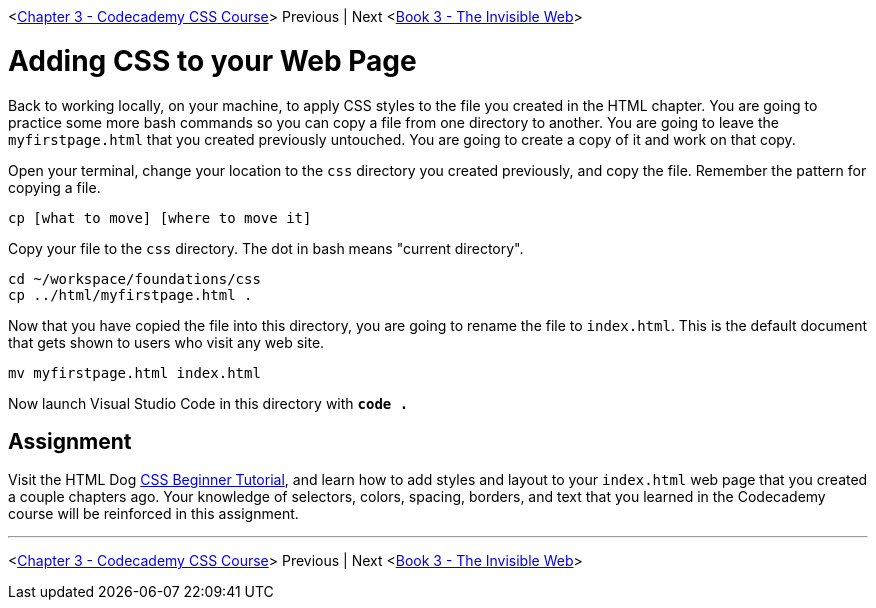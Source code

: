 <link:./CSS_CODECADEMY.asciidoc[Chapter 3 - Codecademy CSS Course]> Previous | Next <link:../../book-3-the-invisible-web/README.asciidoc[Book 3 - The Invisible Web]>

= Adding CSS to your Web Page

Back to working locally, on your machine, to apply CSS styles to the file you created in the HTML chapter. You are going to practice some more bash commands so you can copy a file from one directory to another. You are going to leave the `myfirstpage.html` that you created previously untouched. You are going to create a copy of it and work on that copy.

Open your terminal, change your location to the `css` directory you created previously, and copy the file. Remember the pattern for copying a file.

`cp [what to move] [where to move it]`

Copy your file to the `css` directory. The dot in bash means "current directory".

[source,bash]
----
cd ~/workspace/foundations/css
cp ../html/myfirstpage.html .
----

Now that you have copied the file into this directory, you are going to rename the file to `index.html`. This is the default document that gets shown to users who visit any web site.

[source,bash]
----
mv myfirstpage.html index.html
----

Now launch Visual Studio Code in this directory with **`code .`**

== Assignment

Visit the HTML Dog https://www.htmldog.com/guides/css/beginner/[CSS Beginner Tutorial], and learn how to add styles and layout to your `index.html` web page that you created a couple chapters ago. Your knowledge of selectors, colors, spacing, borders, and text that you learned in the Codecademy course will be reinforced in this assignment.

''''

<link:./CSS_CODECADEMY.asciidoc[Chapter 3 - Codecademy CSS Course]> Previous | Next <link:../../book-3-the-invisible-web/README.asciidoc[Book 3 - The Invisible Web]>